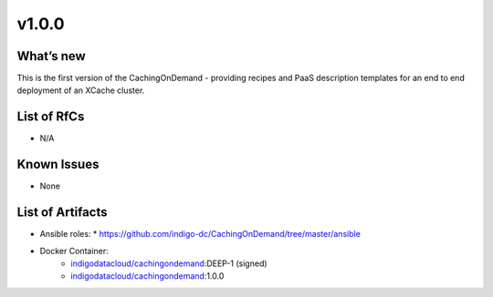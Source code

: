 v1.0.0
------------

What’s new
~~~~~~~~~~

This is the first version of the CachingOnDemand - providing recipes
and PaaS description templates for an end to end deployment of an XCache cluster.

List of RfCs
~~~~~~~~~~~~
* N/A

Known Issues
~~~~~~~~~~~~

* None

List of Artifacts
~~~~~~~~~~~~~~~~~
* Ansible roles: 
  * https://github.com/indigo-dc/CachingOnDemand/tree/master/ansible 
* Docker Container:
    * `indigodatacloud/cachingondemand <https://hub.docker.com/r/indigodatacloud/cachingondemand/tags/>`__:DEEP-1 (signed)
    * `indigodatacloud/cachingondemand <https://hub.docker.com/r/indigodatacloud/cachingondemand/tags/>`__:1.0.0
